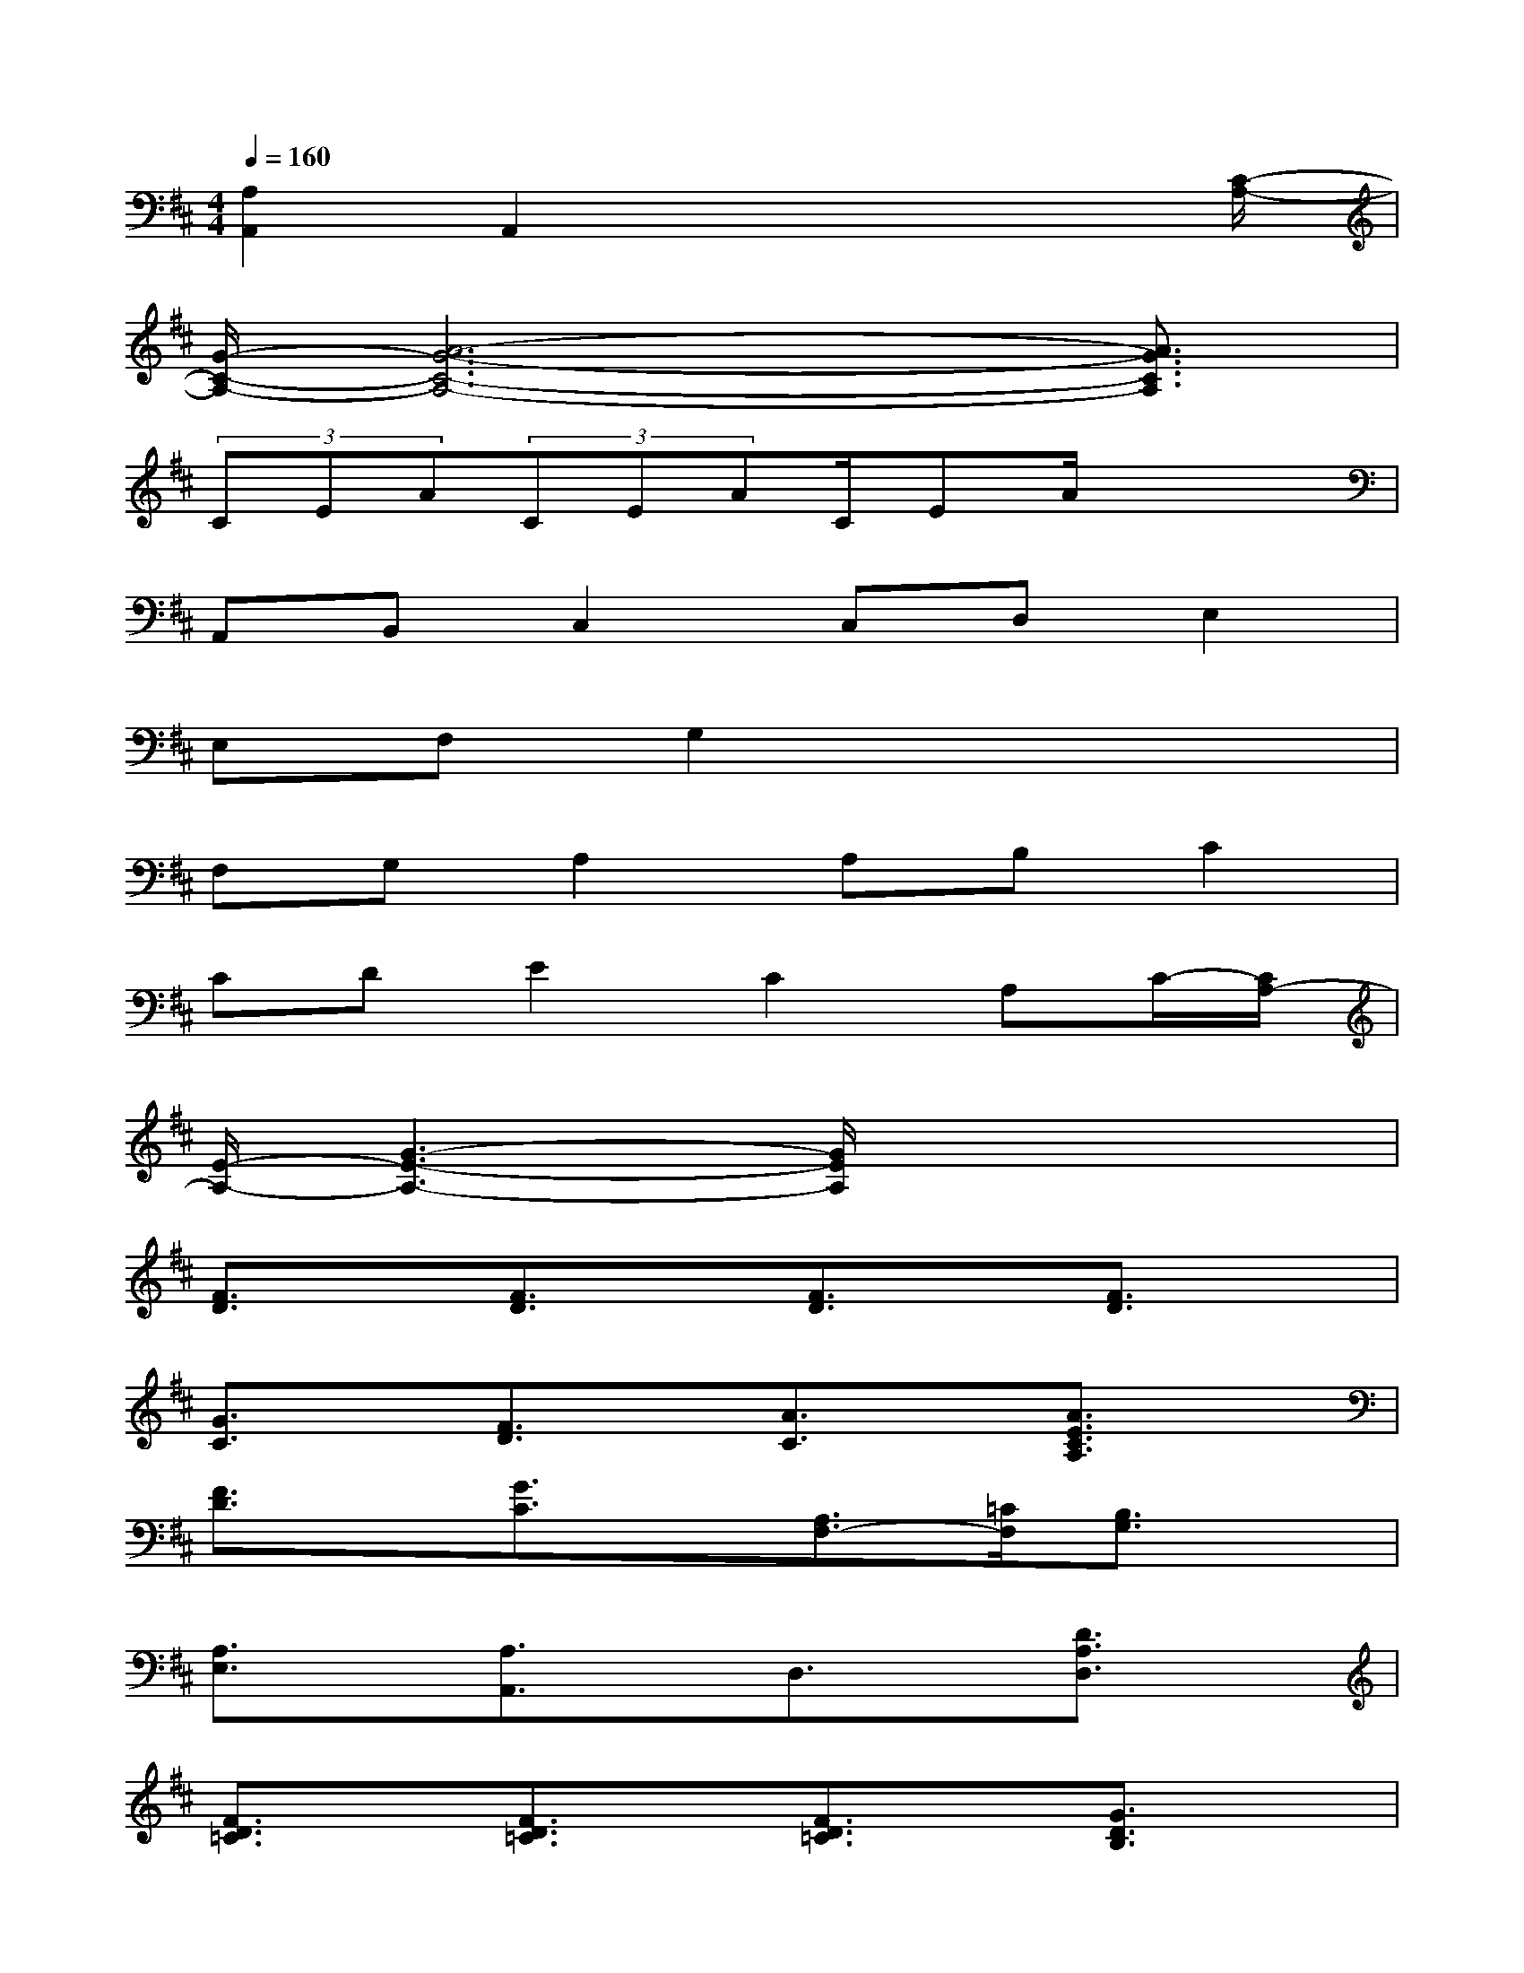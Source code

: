 X:1
T:
M:4/4
L:1/8
Q:1/4=160
K:D%2sharps
V:1
[A,2A,,2]A,,2x3x/2[C/2-A,/2-]|
[G/2-C/2-A,/2-][A6-G6-C6-A,6-][A3/2G3/2C3/2A,3/2]|
(3CEA(3CEAC/2EA/2x2|
A,,B,,C,2C,D,E,2|
E,F,G,2x4|
F,G,A,2A,B,C2|
CDE2C2A,C/2-[C/2A,/2-]|
[E/2-A,/2-][G3-E3-A,3-][G/2E/2A,/2]x4|
[F3/2D3/2]x/2[F3/2D3/2]x/2[F3/2D3/2]x/2[F3/2D3/2]x/2|
[G3/2C3/2]x/2[F3/2D3/2]x/2[A3/2C3/2]x/2[A3/2E3/2C3/2A,3/2]x/2|
[F3/2D3/2]x/2[G3/2C3/2]x/2[A,3/2F,3/2-][=C/2F,/2][B,3/2G,3/2]x/2|
[A,3/2E,3/2]x/2[A,3/2A,,3/2]x/2D,3/2x/2[D3/2A,3/2D,3/2]x/2|
[F3/2D3/2=C3/2]x/2[F3/2D3/2=C3/2]x/2[F3/2D3/2=C3/2]x/2[G3/2D3/2B,3/2]x/2|
[G3/2^C3/2]x/2[G3/2C3/2]x/2[F3/2D3/2]x/2[F3/2D3/2]x/2|
[F3/2D3/2]x/2[F3/2D3/2]x/2[G3/2E3/2B,3/2]x/2[G3/2E3/2B,3/2]x/2|
[G3/2C3/2]x/2[G3/2C3/2]x/2[F3/2D3/2]x/2[F3/2D3/2]x/2